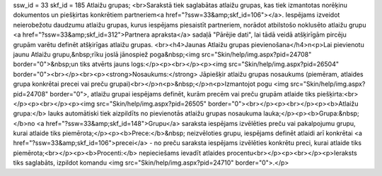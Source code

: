 ssw_id = 33skf_id = 185Atlaižu grupas;<br>Sarakstā tiek saglabātas atlaižu grupas, kas tiek izmantotas norēķinu dokumentos un piešķirtas konkrētiem partneriem<a href="?ssw=33&amp;skf_id=106"></a>. Iespējams izveidot neierobežotu daudzumu atlaižu grupas, kurus iespējams piesaistīt partneriem, norādot atbilstošo noklusēto atlaižu grupu <a href="?ssw=33&amp;skf_id=312">Partnera apraksta</a> sadaļā "Pārējie dati", lai tādā veidā atšķirīgām pircēju grupām varētu definēt atšķirīgas atlaižu grupas. <br><h4>Jaunas Atlaižu grupas pievienošana</h4>\n<p>Lai pievienotu jaunu Atlaižu grupu,&nbsp;rīku joslā jānospiež poga&nbsp;<img src="Skin/help/img.aspx?pid=24708" border="0">&nbsp;un tiks atvērts jauns logs:</p><p><br></p><p><img src="Skin/help/img.aspx?pid=26504" border="0"><br></p><br><p><strong>Nosaukums:</strong> Jāpiešķir atlaižu grupas nosaukums (piemēram, atlaides grupa konkrētai precei vai preču grupai)<br></p>\n<p>&nbsp;</p>\n<p>Izmantojot pogu <img src="Skin/help/img.aspx?pid=24708" border="0">, atlaižu grupai iespējams definēt, kurām precēm vai preču grupām atlaide tiks piešķirta:<br></p><p><br></p><p><img src="Skin/help/img.aspx?pid=26505" border="0"><br></p><p><br></p><p><b>Atlaižu grupa:</b> lauks automātiski tiek aizpildīts no pievienotās atlaižu grupas nosaukuma lauka;</p><p><b>Grupa:&nbsp; </b>no <a href="?ssw=33&amp;skf_id=148">Grupu</a> saraksta iespējams izvēlēties preču vai pakalpojumu grupu, kurai atlaide tiks piemērota;</p><p><b>Prece:</b>&nbsp; neizvēloties grupu, iespējams definēt atlaidi arī konkrētai <a href="?ssw=33&amp;skf_id=106">precei</a> - no preču saraksta iespējams izvēlēties konkrētu preci, kurai atlaide tiks piemērota;<br></p><p><b>Procenti:</b> nepieciešams ievadīt atlaides procentu<br></p><p><br></p><p>Ieraksts tiks saglabāts, izpildot komandu <img src="Skin/help/img.aspx?pid=24710" border="0">.</p>